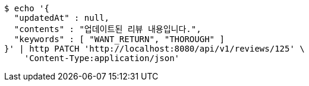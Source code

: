 [source,bash]
----
$ echo '{
  "updatedAt" : null,
  "contents" : "업데이트된 리뷰 내용입니다.",
  "keywords" : [ "WANT_RETURN", "THOROUGH" ]
}' | http PATCH 'http://localhost:8080/api/v1/reviews/125' \
    'Content-Type:application/json'
----